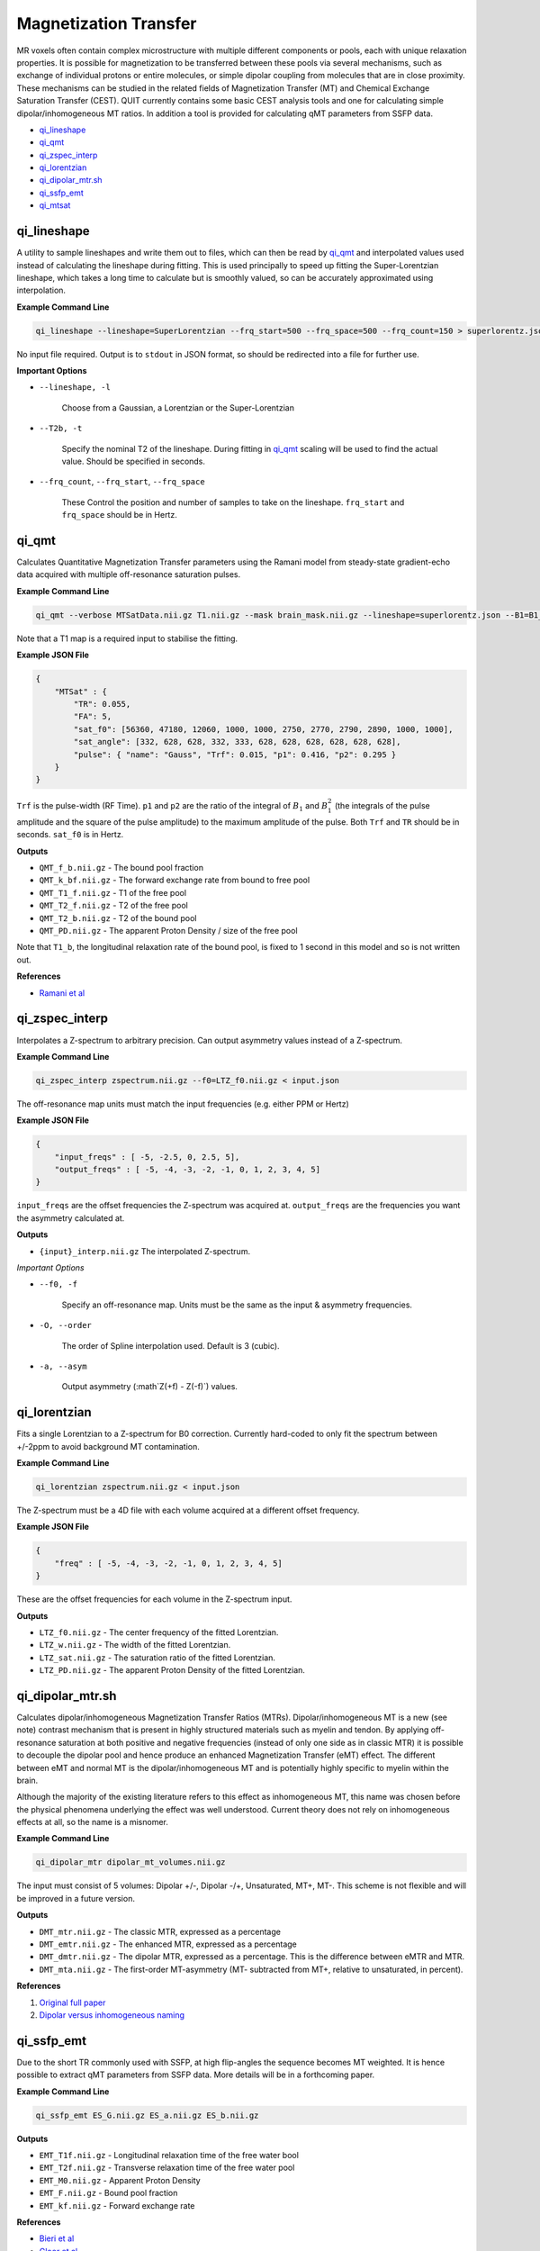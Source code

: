 Magnetization Transfer
======================

MR voxels often contain complex microstructure with multiple different components or pools, each with unique relaxation properties. It is possible for magnetization to be transferred between these pools via several mechanisms, such as exchange of individual protons or entire molecules, or simple dipolar coupling from molecules that are in close proximity. These mechanisms can be studied in the related fields of Magnetization Transfer (MT) and Chemical Exchange Saturation Transfer (CEST). QUIT currently contains some basic CEST analysis tools and one for calculating simple dipolar/inhomogeneous MT ratios. In addition a tool is provided for calculating qMT parameters from SSFP data.

* `qi_lineshape`_
* `qi_qmt`_
* `qi_zspec_interp`_
* `qi_lorentzian`_
* `qi_dipolar_mtr.sh`_
* `qi_ssfp_emt`_
* `qi_mtsat`_

qi_lineshape
------------

A utility to sample lineshapes and write them out to files, which can then be read by `qi_qmt`_ and interpolated values used instead of calculating the lineshape during fitting. This is used principally to speed up fitting the Super-Lorentzian lineshape, which takes a long time to calculate but is smoothly valued, so can be accurately approximated using interpolation.

**Example Command Line**

.. code-block:: bash

    qi_lineshape --lineshape=SuperLorentzian --frq_start=500 --frq_space=500 --frq_count=150 > superlorentz.json

No input file required. Output is to ``stdout`` in JSON format, so should be redirected into a file for further use.

**Important Options**

* ``--lineshape, -l``

    Choose from a Gaussian, a Lorentzian or the Super-Lorentzian

* ``--T2b, -t``

    Specify the nominal T2 of the lineshape. During fitting in `qi_qmt`_ scaling will be used to find the actual value. Should be specified in seconds.

* ``--frq_count``, ``--frq_start``, ``--frq_space``

    These Control the position and number of samples to take on the lineshape. ``frq_start`` and ``frq_space`` should be in Hertz.

qi_qmt
------

Calculates Quantitative Magnetization Transfer parameters using the Ramani model from steady-state gradient-echo data acquired with multiple off-resonance saturation pulses.

.. image:: f_b.png
    :alt: Bound Pool Fraction

**Example Command Line**

.. code-block:: bash

    qi_qmt --verbose MTSatData.nii.gz T1.nii.gz --mask brain_mask.nii.gz --lineshape=superlorentz.json --B1=B1_map.nii.gz --f0=B0_map.nii.gz < input.json

Note that a T1 map is a required input to stabilise the fitting.

**Example JSON File**

.. code-block:: json

    {
        "MTSat" : {
            "TR": 0.055,
            "FA": 5,
            "sat_f0": [56360, 47180, 12060, 1000, 1000, 2750, 2770, 2790, 2890, 1000, 1000],
            "sat_angle": [332, 628, 628, 332, 333, 628, 628, 628, 628, 628, 628],
            "pulse": { "name": "Gauss", "Trf": 0.015, "p1": 0.416, "p2": 0.295 }
        }
    }

``Trf`` is the pulse-width (RF Time). ``p1`` and ``p2`` are the ratio of the integral of :math:`B_1` and :math:`B_1^2` (the integrals of the pulse amplitude and the square of the pulse amplitude) to the maximum amplitude of the pulse. Both ``Trf`` and ``TR`` should be in seconds. ``sat_f0`` is in Hertz.

**Outputs**

- ``QMT_f_b.nii.gz`` - The bound pool fraction
- ``QMT_k_bf.nii.gz`` - The forward exchange rate from bound to free pool
- ``QMT_T1_f.nii.gz`` - T1 of the free pool
- ``QMT_T2_f.nii.gz`` - T2 of the free pool
- ``QMT_T2_b.nii.gz`` - T2 of the bound pool
- ``QMT_PD.nii.gz`` - The apparent Proton Density / size of the free pool

Note that ``T1_b``, the longitudinal relaxation rate of the bound pool, is fixed to 1 second in this model and so is not written out.

**References**

- `Ramani et al <http://linkinghub.elsevier.com/retrieve/pii/S0730725X02005982>`_

qi_zspec_interp
---------------

Interpolates a Z-spectrum to arbitrary precision. Can output asymmetry values instead of a Z-spectrum.

**Example Command Line**

.. code-block:: bash

    qi_zspec_interp zspectrum.nii.gz --f0=LTZ_f0.nii.gz < input.json

The off-resonance map units must match the input frequencies (e.g. either PPM or Hertz)

**Example JSON File**

.. code-block:: json

    {
        "input_freqs" : [ -5, -2.5, 0, 2.5, 5],
        "output_freqs" : [ -5, -4, -3, -2, -1, 0, 1, 2, 3, 4, 5]
    }

``input_freqs`` are the offset frequencies the Z-spectrum was acquired at. ``output_freqs`` are the frequencies you want the asymmetry calculated at.

**Outputs**

* ``{input}_interp.nii.gz`` The interpolated Z-spectrum.

*Important Options*

* ``--f0, -f``

    Specify an off-resonance map. Units must be the same as the input & asymmetry frequencies.

* ``-O, --order``

    The order of Spline interpolation used. Default is 3 (cubic).

* ``-a, --asym``

    Output asymmetry (:math`Z(+f) - Z(-f)`) values.

qi_lorentzian
-------------

Fits a single Lorentzian to a Z-spectrum for B0 correction. Currently hard-coded to only fit the spectrum between +/-2ppm to avoid background MT contamination.

**Example Command Line**

.. code-block:: bash

    qi_lorentzian zspectrum.nii.gz < input.json

The Z-spectrum must be a 4D file with each volume acquired at a different offset frequency.

**Example JSON File**

.. code-block:: json

    {
        "freq" : [ -5, -4, -3, -2, -1, 0, 1, 2, 3, 4, 5]
    }

These are the offset frequencies for each volume in the Z-spectrum input.

**Outputs**

* ``LTZ_f0.nii.gz``  - The center frequency of the fitted Lorentzian.
* ``LTZ_w.nii.gz``   - The width of the fitted Lorentzian.
* ``LTZ_sat.nii.gz`` - The saturation ratio of the fitted Lorentzian.
* ``LTZ_PD.nii.gz``  - The apparent Proton Density of the fitted Lorentzian.

qi_dipolar_mtr.sh
-----------------

Calculates dipolar/inhomogeneous Magnetization Transfer Ratios (MTRs). Dipolar/inhomogeneous MT is a new (see note) contrast mechanism that is present in highly structured materials such as myelin and tendon. By applying off-resonance saturation at both positive and negative frequencies (instead of only one side as in classic MTR) it is possible to decouple the dipolar pool and hence produce an enhanced Magnetization Transfer (eMT) effect. The different between eMT and normal MT is the dipolar/inhomogeneous MT and is potentially highly specific to myelin within the brain.

Although the majority of the existing literature refers to this effect as inhomogeneous MT, this name was chosen before the physical phenomena underlying the effect was well understood. Current theory does not rely on inhomogeneous effects at all, so the name is a misnomer.

**Example Command Line**

.. code-block:: bash

    qi_dipolar_mtr dipolar_mt_volumes.nii.gz

The input must consist of 5 volumes: Dipolar +/-, Dipolar -/+, Unsaturated, MT+, MT-. This scheme is not flexible and will be improved in a future version.

**Outputs**

* ``DMT_mtr.nii.gz`` - The classic MTR, expressed as a percentage
* ``DMT_emtr.nii.gz`` - The enhanced MTR, expressed as a percentage
* ``DMT_dmtr.nii.gz`` - The dipolar MTR, expressed as a percentage. This is the difference between eMTR and MTR.
* ``DMT_mta.nii.gz`` - The first-order MT-asymmetry (MT- subtracted from MT+, relative to unsaturated, in percent).

**References**

1. `Original full paper <http://doi.wiley.com/10.1002/mrm.25174>`_
2. `Dipolar versus inhomogeneous naming <https://doi.org/10.1016/j.jmr.2016.11.013>`_

qi_ssfp_emt
-----------

Due to the short TR commonly used with SSFP, at high flip-angles the sequence becomes MT weighted. It is hence possible to extract qMT parameters from SSFP data. More details will be in a forthcoming paper.

**Example Command Line**

.. code-block:: bash

    qi_ssfp_emt ES_G.nii.gz ES_a.nii.gz ES_b.nii.gz

**Outputs**

- ``EMT_T1f.nii.gz`` - Longitudinal relaxation time of the free water bool
- ``EMT_T2f.nii.gz`` - Transverse relaxation time of the free water pool
- ``EMT_M0.nii.gz`` - Apparent Proton Density
- ``EMT_F.nii.gz`` - Bound pool fraction
- ``EMT_kf.nii.gz`` - Forward exchange rate

**References**

- `Bieri et al <http://doi.wiley.com/10.1002/mrm.21056>`_
- `Gloor et al <http://doi.wiley.com/10.1002/mrm.21705>`_

qi_mtsat
-----------

Implementation of Gunther Helm's MT-Sat method. Calculates R1, apparent PD and the semi-quantitative MT-Saturation parameter "delta". This is the fractional reduction in the longitudinal magnetization during one TR, expressed as a percentage. Arguably could be included in the :doc:`Docs/Relaxometry` module instead. Outputs R1 instead of T1 as this is more common in the MTSat / MPM literature. If using multi-echo input data the input should be passed through `qi_mpm_r2s` first and the output ``S0`` files used as input to `qi_mtsat`.

**Example Command Line**

.. code-block:: bash

    qi_mtsat PDw.nii.gz T1w.nii.gz MTw.nii.gz < input.json

**Example JSON File**

.. code-block:: json

    {
        "MTSat": {
            "TR_PDw": 0.025,
            "TR_T1w": 0.025,
            "TR_MTw": 0.028,
            "FA_PDw": 5,
            "FA_T1w": 25,
            "FA_MTw": 5
        }
    }

**Outputs**

- ``MTSat_R1.nii.gz`` - Apparent longitudinal relaxation rate
- ``MTSat_S0.nii.gz`` - Apparent proton density / equilibrium magnetization
- ``MTSat_delta.nii.gz`` - MT-Sat parameter, see above.

**References**

- `Helms et al <http://doi.wiley.com/10.1002/mrm.21732>`_
- `Erratum <http://doi.wiley.com/10.1002/mrm.22607>`_
